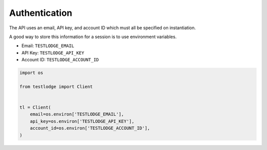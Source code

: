 Authentication
==============

The API uses an email, API key, and account ID which must all be specified on
instantiation.

A good way to store this information for a session is to use environment
variables.

* Email: ``TESTLODGE_EMAIL``
* API Key: ``TESTLODGE_API_KEY``
* Account ID: ``TESTLODGE_ACCOUNT_ID``

.. code-block:: python

  import os

  from testlodge import Client


  tl = Client(
      email=os.environ['TESTLODGE_EMAIL'],
      api_key=os.environ['TESTLODGE_API_KEY'],
      account_id=os.environ['TESTLODGE_ACCOUNT_ID'],
  )

